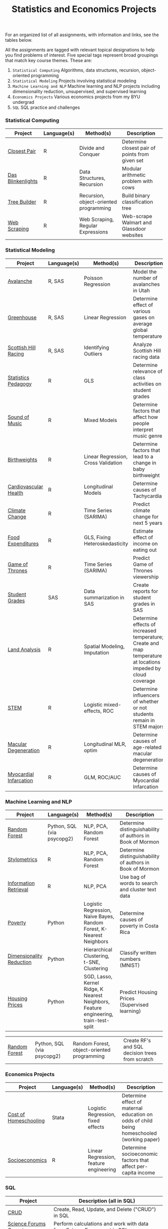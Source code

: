 #+TITLE: Statistics and Economics Projects

For an organized list of all assignments, with information and links, see the
tables below.

All the assignments are tagged with relevant topical designations to
help you find problems of interest. Five special tags represent broad 
groupings that match key course themes. These are:

1. =Statistical Computing= Algorithms, data structures, recursion, object-oriented programming
2. =Statistical Modeling= Projects involving statistical modeling
3. =Machine Learning and NLP= Machine learning and NLP projects including dimensionality reduction, unsupervised, and supervised learning
4. =Economics Projects= Various economics projects from my BYU undergrad
5. =SQL= SQL practice and challenges

*** Statistical Computing

    | Project | Language(s) | Method(s) | Description   |
    |------------+--------+---------------------------------------------|
    | [[file:closest-pair][Closest Pair]]   |  R | Divide and Conquer | Determine closest pair of points from given set |
    | [[file:das-blinkenlights][Das Blinkenlights]]   |  R | Data Structures, Recursion | Modular arithmetic problem with cows |
    | [[file:tree-builder][Tree Builder]]      |   R | Recursion, object-oriented programming| Build binary classification tree |
    | [[file:web-scraping][Web Scraping]]      |   R |Web Scraping, Regular Expressions| Web-scrape Walmart and Glassdoor websites |

*** Statistical Modeling

    | Project       | Language(s) | Method(s) | Description |
    |------------------+--------+-------------------------------------------------------|
    | [[file:Avalanche][Avalanche]]  |  R, SAS | Poisson Regression | Model the number of avalanches in Utah |
    | [[file:Greenhouse][Greenhouse]] |  R, SAS | Linear Regression | Determine effect of various gases on average global temperature |
    | [[file:ScottishHills][Scottish Hill Racing]] | R, SAS | Identifying Outliers | Analyze Scottish Hill racing data|
    | [[file:Statistics-Pedagogy][Statistics Pedagogy]]  |  R | GLS | Determine relevance of class activities on student grades |
    | [[file:sound-of-music][Sound of Music]]  |  R | Mixed Models| Determine factors that affect how people interpret music genre |
    | [[file:Birthweight_Analysis.R][Birthweights]]  |  R | Linear Regression, Cross Validation | Determine factors that lead to a change in baby birthweight|
    | [[file:Cardio.R][Cardiovascular Health]]  |  R | Longitudinal Models| Determine causes of Tachycardia |
    | [[file:Climate_Analysis.R][Climate Change]]  |  R | Time Series (SARIMA)| Predict climate change for next 5 years |
    | [[file:FoodExpenditures.R][Food Expenditures]]  |  R | GLS, Fixing Heteroskedasticity| Estimate effect of income on eating out |
    | [[file:GOT.R][Game of Thrones]]  |  R | Time Series (SARIMA) | Predict Game of Thrones viewership |
    | [[file:Grades.sas][Student Grades]]  |  SAS | Data summarization in SAS| Create reports for student grades in SAS |
    | [[file:Land_Analysis.R][Land Analysis]]  |  R | Spatial Modeling, Imputation | Determine effects of increased temperature; Create and map temperature at locations impeded by cloud coverage
    | [[file:STEM.R][STEM]] | R | Logistic mixed-effects, ROC | Determine influencers of whether or not students remain in STEM majors |
    | [[file:armd_analysis.R][Macular Degeneration]]  |  R | Longitudinal MLR, optim | Determine causes of age-related macular degeneration |
    | [[file:heart_disease.R][Myocardial Infarcation]]  |  R | GLM, ROC/AUC| Determine causes of Myocardial Infarcation |
    
    

*** Machine Learning and NLP

    | Project        | Language(s)       | Method(s)           | Description                                               |
    |-------------------+--------+-------------------------------------------------------------|
    | [[https://github.com/mpudil/random-forest][Random Forest]] |  Python, SQL (via psycopg2) | NLP, PCA, Random Forest | Determine distinguishability of authors in Book of Mormon |
    | [[file:Stylometrics][Stylometrics]] |  R | NLP, PCA, Random Forest | Determine distinguishability of authors in Book of Mormon |
    | [[file:information-retrieval-bow][Information Retrieval]] |  R | NLP, PCA| Use bag of words to search and cluster text data |
    | [[file:machine-learning/Costa_Rica_Poverty.py][Poverty]] |  Python | Logistic Regression, Naive Bayes, Random Forest, K-Nearest Neighbors | Determine causes of poverty in Costa Rica
    | [[file:machine-learning/Dimensionality_Reduction.py][Dimensionality Reduction]]  |  Python | Hierarchical Clustering, t-SNE, Clustering| Classify written numbers (MNIST) |
    | [[file:machine-learning/HousingPrices.py][Housing Prices]]  |  Python | SGD, Lasso, Kernel Ridge, K Nearest Neighbors, Feature engineering, train-test-split| Predict Housing Prices (Supervised learning) |


        
        
        
        | [[https://github.com/mpudil/random-forest][Random Forest]]  |  Python, SQL (via psycopg2) | Random Forest, object-oriented programming| Create RF's and SQL decision trees from scratch |


    
    
    
    
*** Economics Projects

    | Project          | Language(s) | Method(s) | Description                                                           |
    |---------------------+--------+-----------------------------------------------------------------------|
    | [[file:homeschooling][Cost of Homeschooling]]  |  Stata | Logistic Regression, fixed effects | Determine effect of maternal education on odds of child being homeschooled (working paper) |
    | [[file:socioeconomics][Socioeconomics]]  |  R | Linear Regression, feature engineering | Determine socioeconomic factors that affect per-capita income  |
    
        
        
        

*** SQL

    | Project                | Description (all in SQL)                                                    |
    |---------------------------+--------+--------------------------------------------------------------------|
    | [[file:dealing-with-CRUD][CRUD]]  |  Create, Read, Update, and Delete ("CRUD") in SQL |
    | [[file:sfn][Science Forums Querying]]  |  Perform calculations and work with data from ScienceForums.net in SQL |
    
    
    
    
    
    
    
    
    
    
